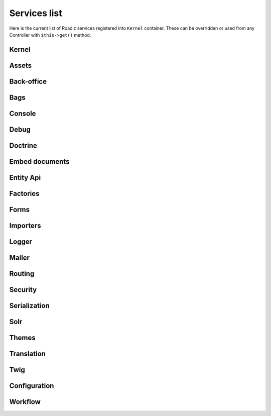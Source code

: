.. _services_list:

Services list
-------------

Here is the current list of Roadiz services registered into ``Kernel`` container. These can be overridden or used from any Controller with ``$this->get()`` method.

Kernel
^^^^^^

.. glossary::

    stopwatch
        ``Symfony\Component\Stopwatch\Stopwatch``
    kernel
        ``RZ\Roadiz\Core\Kernel``
    dispatcher
        ``Symfony\Component\EventDispatcher\EventDispatcher``
    config
        ``array``

Assets
^^^^^^
.. glossary::

    versionStrategy
        ``Symfony\Component\Asset\VersionStrategy\EmptyVersionStrategy``
    interventionRequestSupportsWebP
        ``bool``
    interventionRequestConfiguration
        ``AM\InterventionRequest\Configuration``
    interventionRequestSubscribers
        ``array``
    interventionRequestLogger
        ``Monolog\Logger``
    interventionRequest
        ``AM\InterventionRequest\InterventionRequest``
    assetPackages
        ``RZ\Roadiz\Utils\Asset\Packages``

Back-office
^^^^^^^^^^^

.. glossary::

    backoffice.entries
        ``array``

Bags
^^^^
.. glossary::

    settingsBag
        ``RZ\Roadiz\Core\Bags\Settings``
    rolesBag
        ``RZ\Roadiz\Core\Bags\Roles``
    nodeTypesBag
        ``RZ\Roadiz\Core\Bags\NodeTypes``

Console
^^^^^^^

.. glossary::

    console.commands
        ``array``

Debug
^^^^^^^

.. glossary::

    messagescollector
        ``DebugBar\DataCollector\MessagesCollector``
    doctrine.debugstack
        ``Doctrine\DBAL\Logging\DebugStack``
    debugbar
        ``RZ\Roadiz\Utils\DebugBar\RoadizDebugBar``
    debugbar.renderer
        ``DebugBar\JavascriptRenderer``

Doctrine
^^^^^^^^

.. glossary::

    doctrine.relative_entities_paths
        ``array``
    doctrine.entities_paths
        ``array``
    em.config
        ``Doctrine\ORM\Configuration``
    em
        ``Doctrine\ORM\EntityManager``, you can access it using ``$this->get(EntityManagerInterface::class)``.
    em.eventSubscribers
        ``array``
    nodesSourcesUrlCacheProvider
        ``Doctrine\Common\Cache\CacheProvider``
    CacheProvider::class
         :sup:`Factory` Creates a ``CacheProvider::class`` using Roadiz configuration, , you can access it using ``$this->get(CacheProvider::class)``.

Embed documents
^^^^^^^^^^^^^^^

.. glossary::

    document.platforms
        ``array``
    embed_finder.youtube
        :sup:`Factory` ``RZ\Roadiz\Utils\MediaFinders\YoutubeEmbedFinder``
    embed_finder.vimeo
        :sup:`Factory` ``RZ\Roadiz\Utils\MediaFinders\VimeoEmbedFinder``
    embed_finder.dailymotion
        :sup:`Factory` ``RZ\Roadiz\Utils\MediaFinders\DailymotionEmbedFinder``
    embed_finder.soundcloud
        :sup:`Factory` ``RZ\Roadiz\Utils\MediaFinders\SoundcloudEmbedFinder``
    embed_finder.mixcloud
        :sup:`Factory` ``RZ\Roadiz\Utils\MediaFinders\MixcloudEmbedFinder``
    embed_finder.spotify
        :sup:`Factory` ``RZ\Roadiz\Utils\MediaFinders\SpotifyEmbedFinder``
    embed_finder.ted
        :sup:`Factory` ``RZ\Roadiz\Utils\MediaFinders\TedEmbedFinder``
    embed_finder.twitch
        :sup:`Factory` ``RZ\Roadiz\Utils\MediaFinders\TwitchEmbedFinder``

Entity Api
^^^^^^^^^^

.. glossary::

    nodeApi
        ``RZ\Roadiz\CMS\Utils\NodeApi``
    nodeTypeApi
        ``RZ\Roadiz\CMS\Utils\NodeTypeApi``
    nodeSourceApi
        ``RZ\Roadiz\CMS\Utils\NodeSourceApi``
    tagApi
        ``RZ\Roadiz\CMS\Utils\TagApi``


Factories
^^^^^^^^^

.. glossary::

    emailManager
        :sup:`Factory` ``RZ\Roadiz\Utils\EmailManager``
    contactFormManager
        :sup:`Factory` ``RZ\Roadiz\Utils\ContactFormManager``
    NodeFactory::class
        ``RZ\Roadiz\Utils\Node\NodeFactory``. Factory to create new nodes from a title, a node-type and translation.
    TagFactory::class
        ``RZ\Roadiz\Utils\Tag\TagFactory``. Factory to create new tags from a title, a parent tag and a translation.
    factory.handler
        ``RZ\Roadiz\Core\Handlers\HandlerFactory``
        Creates any Handler based on entity class.
    node.handler
        :sup:`Factory` ``RZ\Roadiz\Core\Handlers\NodeHandler``
    nodes_sources.handler
       :sup:`Factory`  ``RZ\Roadiz\Core\Handlers\NodesSourcesHandler``
    node_type.handler
        :sup:`Factory` ``RZ\Roadiz\Core\Handlers\NodeTypeHandler``
    node_type_field.handler
        :sup:`Factory` ``RZ\Roadiz\Core\Handlers\NodeTypeFieldHandler``
    document.handler
        :sup:`Factory` ``RZ\Roadiz\Core\Handlers\DocumentHandler``
    custom_form.handler
        :sup:`Factory` ``RZ\Roadiz\Core\Handlers\CustomFormHandler``
    custom_form_field.handler
        :sup:`Factory` ``RZ\Roadiz\Core\Handlers\CustomFormFieldHandler``
    folder.handler
        :sup:`Factory` ``RZ\Roadiz\Core\Handlers\FolderHandler``
    font.handler
        :sup:`Factory` ``RZ\Roadiz\Core\Handlers\FontHandler``
    group.handler
        :sup:`Factory` ``RZ\Roadiz\Core\Handlers\GroupHandler``
    newsletter.handler
        :sup:`Factory` ``RZ\Roadiz\Core\Handlers\NewsletterHandler``
    tag.handler
        :sup:`Factory` ``RZ\Roadiz\Core\Handlers\TagHandler``
    translation.handler
        :sup:`Factory` ``RZ\Roadiz\Core\Handlers\TranslationHandler``
    document.viewer
        :sup:`Factory` ``RZ\Roadiz\Core\Viewers\DocumentViewer``
    translation.viewer
        :sup:`Factory` ``RZ\Roadiz\Core\Viewers\TranslationViewer``
    user.viewer
        :sup:`Factory` ``RZ\Roadiz\Core\Viewers\UserViewer``
    document.url_generator
        :sup:`Factory` ``RZ\Roadiz\Utils\UrlGenerators\DocumentUrlGenerator``
    document.factory
        :sup:`Factory` ``RZ\Roadiz\Utils\Document\DocumentFactory``

Forms
^^^^^

.. glossary::

    formValidator
        ``Symfony\Component\Form\Validator\ValidatorInterface``
    formFactory
        ``Symfony\Component\Form\FormFactoryInterface``
    form.extensions
        ``array``
    form.type.extensions
        ``array``
    Rollerworks\\Component\\PasswordStrength\\Blacklist\\BlacklistProviderInterface
        Blacklist chained provider for Password forms.
    Rollerworks\\Component\\PasswordStrength\\Validator\\Constraints\\BlacklistValidator
        Blacklist form validator to be used and instanciated by Symfony ContainerConstraintValidatorFactory.

Importers
^^^^^^^^^

.. glossary::

    RZ\\Roadiz\\CMS\\Importers\\ChainImporter
        :sup:`Factory` Creates an chained importer that will import serialized data based on required entity class.
    RZ\\Roadiz\\CMS\\Importers\\GroupsImporter
        :sup:`Factory` Creates an importer for ``Group``
    RZ\\Roadiz\\CMS\\Importers\\NodesImporter
        :sup:`Factory` Creates an importer for ``Node``
    RZ\\Roadiz\\CMS\\Importers\\NodeTypesImporter
        :sup:`Factory` Creates an importer for ``NodeType``
    RZ\\Roadiz\\CMS\\Importers\\RolesImporter
        :sup:`Factory` Creates an importer for ``Role``
    RZ\\Roadiz\\CMS\\Importers\\SettingsImporter
        :sup:`Factory` Creates an importer for ``Setting``
    RZ\\Roadiz\\CMS\\Importers\\TagsImporter
        :sup:`Factory` Creates an importer for ``Tag``

Logger
^^^^^^

.. glossary::

    logger.handlers
        ``array``
    logger.path
        ``string``
    logger
        ``Monolog\Logger``

Mailer
^^^^^^

.. glossary::

    mailer.transport
        ``\Swift_SmtpTransport`` or ``\Swift_SendmailTransport``
    mailer
        ``\Swift_Mailer``

Routing
^^^^^^^

.. glossary::

    httpKernel
        ``Symfony\Component\HttpKernel\HttpKernel``
    requestStack
        ``Symfony\Component\HttpFoundation\RequestStack``
    requestContext
        ``Symfony\Component\Routing\RequestContext``
    resolver
        ``Symfony\Component\HttpKernel\Controller\ControllerResolver``
    argumentResolver
        ``Symfony\Component\HttpKernel\Controller\ArgumentResolver``
    router
        ``Symfony\Cmf\Component\Routing\ChainRouter``
    staticRouter
        ``RZ\Roadiz\Core\Routing\StaticRouter``
    nodeRouter
        ``RZ\Roadiz\Core\Routing\NodeRouter``
    redirectionRouter
        ``RZ\Roadiz\Core\Routing\RedirectionRouter``
    urlGenerator
        Alias to ``router``
    httpUtils
        ``Symfony\Component\Security\Http\HttpUtils``
    routeListener
        ``RZ\Roadiz\Core\Events\TimedRouteListener``
    routeCollection
        ``RZ\Roadiz\Core\Routing\RoadizRouteCollection``

Security
^^^^^^^^

.. glossary::

    session.pdo
        ``\PDO`` or ``null`` if pdo session are not configured.
    session.storage
        ``Symfony\Component\HttpFoundation\Session\Storage\NativeSessionStorage``
    session
        ``Symfony\Component\HttpFoundation\Session\Session``
    sessionTokenStorage
        ``Symfony\Component\Security\Csrf\TokenStorage\SessionTokenStorage``
    csrfTokenManager
        ``Symfony\Component\Security\Csrf\CsrfTokenManager``
    securityAuthenticationUtils
        ``Symfony\Component\Security\Http\Authentication\AuthenticationUtils``
    contextListener
        ``Symfony\Component\Security\Http\Firewall\ContextListener``
    accessMap
        ``Symfony\Component\Security\Http\AccessMap``
    userProvider
        ``RZ\Roadiz\Core\Handlers\UserProvider``
    userChecker
        ``Symfony\Component\Security\Core\User\UserChecker``
    daoAuthenticationProvider
        ``Symfony\Component\Security\Core\Authentication\Provider\DaoAuthenticationProvider``
    rememberMeAuthenticationProvider
        ``Symfony\Component\Security\Core\Authentication\Provider\RememberMeAuthenticationProvider``
    rememberMeCookieName
        ``string``
    rememberMeCookieLifetime
        ``integer``
    cookieClearingLogoutHandler
        ``Symfony\Component\Security\Http\Logout\CookieClearingLogoutHandler``
    tokenBasedRememberMeServices
        ``Symfony\Component\Security\Http\RememberMe\TokenBasedRememberMeServices``
    rememberMeListener
        ``Symfony\Component\Security\Http\Firewall\RememberMeListener``
    authenticationManager
        ``Symfony\Component\Security\Core\Authentication\AuthenticationProviderManager``
    security.voters
        ``array``
    accessDecisionManager
        ``Symfony\Component\Security\Core\Authorization\AccessDecisionManager``
    securityAuthenticationTrustResolver
        ``Symfony\Component\Security\Core\Authentication\AuthenticationTrustResolver``
    securityAuthorizationChecker
        ``Symfony\Component\Security\Core\Authorization\AuthorizationChecker``
    securityTokenStorage
        ``Symfony\Component\Security\Core\Authentication\Token\Storage\TokenStorage``
    securityAccessListener
        ``Symfony\Component\Security\Http\Firewall\AccessListener``
    roleHierarchy
        ``RZ\Roadiz\Utils\Security\DoctrineRoleHierarchy``
    roleHierarchyVoter
        ``Symfony\Component\Security\Core\Authorization\Voter\RoleHierarchyVoter``
    groupVoter
        ``RZ\Roadiz\Core\Authorization\Voter\GroupVoter``
    switchUser
        ``Symfony\Component\Security\Http\Firewall\SwitchUserListener``
    firewallMap
        ``Symfony\Component\Security\Http\FirewallMap``
    passwordEncoder
        ``array``
    userImplementations
        ``array``
    userEncoderFactory
        ``Symfony\Component\Security\Core\Encoder\EncoderFactory``
    firewall
        ``RZ\Roadiz\Utils\Security\TimedFirewall``
    accessDeniedHandler
        ``RZ\Roadiz\Core\Authorization\AccessDeniedHandler``

Serialization
^^^^^^^^^^^^^

.. glossary::

    JMS\Serializer\SerializerBuilder
        ``JMS\Serializer\SerializerBuilder``
    serializer.subscribers
        ``array``
    serializer
        ``JMS\Serializer\Serializer``

Solr
^^^^

.. glossary::

    solr
        ``Solarium\Client``
    solr.ready
        ``boolean`` Return true if Solr server is reachable.
    solr.search.nodeSource
        :sup:`Factory` ``RZ\Roadiz\Core\SearchEngine\NodeSourceSearchHandler``
    solr.search.document
        :sup:`Factory` ``RZ\Roadiz\Core\SearchEngine\DocumentSearchHandler``

Themes
^^^^^^

.. glossary::

    themeResolver
        ``RZ\Roadiz\Utils\Theme\StaticThemeResolver``

Translation
^^^^^^^^^^^

.. glossary::

    defaultTranslation
        ``RZ\Roadiz\Core\Entities\Translation`` or ``null`` if you don’t have any default translation.
    translator.locale
        ``string`` or ``null``
    translator
        ``Symfony\Component\Translation\Translator``

Twig
^^^^

.. glossary::

    twig.cacheFolder
        ``string``
    twig.loaderFileSystem
        ``Twig\Loader\FilesystemLoader``
    twig.environment_class
        :sup:`Private` ``Twig\Environment``
    twig.formRenderer
        ``Symfony\Bridge\Twig\Form\TwigRendererEngine``
    twig.environment
        ``Twig\Environment``
    twig.extensions
        ``Doctrine\Common\Collections\ArrayCollection``
    twig.filters
        ``Doctrine\Common\Collections\ArrayCollection``
    twig.fragmentHandler
        ``Symfony\Component\HttpKernel\Fragment\FragmentHandler``
    twig.profile
        ``Twig\Profiler\Profile``
    twig.routingExtension
        ``Symfony\Bridge\Twig\Extension\RoutingExtension``
    twig.centralTruncateExtension
        ``Twig\TwigFilter``
    twig.cacheExtension
        ``Asm89\Twig\CacheExtension\Extension``


Configuration
^^^^^^^^^^^^^

.. glossary::

    config.path
        ``string``
    config.handler
        ``RZ\Roadiz\Config\YamlConfigurationHandler``
    config
        ``array``

Workflow
^^^^^^^^

.. glossary::

    workflow.registry
        ``Symfony\Component\Workflow\Registry``
    workflow.node_workflow
        ``RZ\Roadiz\Workflow\NodeWorkflow``
